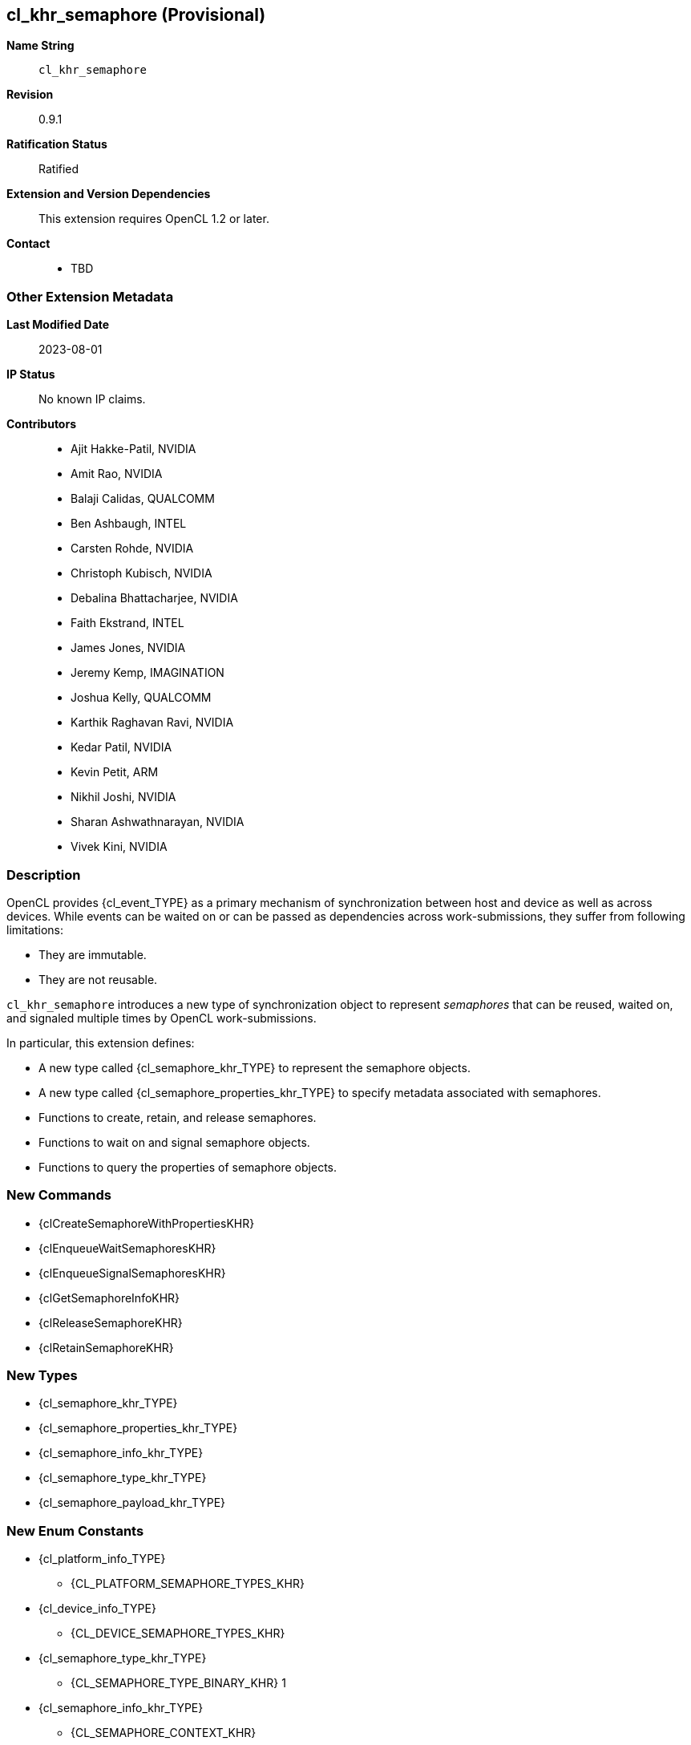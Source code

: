 // Copyright 2021-2023 The Khronos Group.
// SPDX-License-Identifier: CC-BY-4.0

[[cl_khr_semaphore]]
== cl_khr_semaphore (Provisional)

*Name String*::
    `cl_khr_semaphore`
*Revision*::
    0.9.1
*Ratification Status*::
    Ratified
*Extension and Version Dependencies*::
    This extension requires OpenCL 1.2 or later.
*Contact*::
  * TBD

=== Other Extension Metadata

*Last Modified Date*::
    2023-08-01
*IP Status*::
    No known IP claims.
*Contributors*::
  - Ajit Hakke-Patil,  NVIDIA
  - Amit Rao, NVIDIA
  - Balaji Calidas, QUALCOMM
  - Ben Ashbaugh, INTEL
  - Carsten Rohde, NVIDIA
  - Christoph Kubisch, NVIDIA
  - Debalina Bhattacharjee, NVIDIA
  - Faith Ekstrand, INTEL
  - James Jones,  NVIDIA
  - Jeremy Kemp, IMAGINATION
  - Joshua Kelly, QUALCOMM
  - Karthik Raghavan Ravi, NVIDIA
  - Kedar Patil, NVIDIA
  - Kevin Petit, ARM
  - Nikhil Joshi, NVIDIA
  - Sharan Ashwathnarayan, NVIDIA
  - Vivek Kini,  NVIDIA

=== Description

OpenCL provides {cl_event_TYPE} as a primary mechanism of synchronization
between host and device as well as across devices.
While events can be waited on or can be passed as dependencies across
work-submissions, they suffer from following limitations:

  * They are immutable.
  * They are not reusable.

`cl_khr_semaphore` introduces a new type of synchronization object to
represent _semaphores_ that can be reused, waited on, and signaled multiple
times by OpenCL work-submissions.

In particular, this extension defines:

  * A new type called {cl_semaphore_khr_TYPE} to represent the semaphore
    objects.
  * A new type called {cl_semaphore_properties_khr_TYPE} to specify metadata
    associated with semaphores.
  * Functions to create, retain, and release semaphores.
  * Functions to wait on and signal semaphore objects.
  * Functions to query the properties of semaphore objects.

// The 'New ...' section can be auto-generated

=== New Commands

  * {clCreateSemaphoreWithPropertiesKHR}
  * {clEnqueueWaitSemaphoresKHR}
  * {clEnqueueSignalSemaphoresKHR}
  * {clGetSemaphoreInfoKHR}
  * {clReleaseSemaphoreKHR}
  * {clRetainSemaphoreKHR}

=== New Types

  * {cl_semaphore_khr_TYPE}
  * {cl_semaphore_properties_khr_TYPE}
  * {cl_semaphore_info_khr_TYPE}
  * {cl_semaphore_type_khr_TYPE}
  * {cl_semaphore_payload_khr_TYPE}

=== New Enum Constants

  * {cl_platform_info_TYPE}
  ** {CL_PLATFORM_SEMAPHORE_TYPES_KHR}
  * {cl_device_info_TYPE}
  ** {CL_DEVICE_SEMAPHORE_TYPES_KHR}
  * {cl_semaphore_type_khr_TYPE}
  ** {CL_SEMAPHORE_TYPE_BINARY_KHR}                                1
  * {cl_semaphore_info_khr_TYPE}
  ** {CL_SEMAPHORE_CONTEXT_KHR}
  ** {CL_SEMAPHORE_REFERENCE_COUNT_KHR}
  ** {CL_SEMAPHORE_PROPERTIES_KHR}
  ** {CL_SEMAPHORE_PAYLOAD_KHR}

// TODO: We don't need an enum assigned for
// CL_SEMAPHORE_DEVICE_HANDLE_LIST_END_KHR and should just use 0.
// TODO: Do we need to define CL_SEMAPHORE_DEVICE_HANDLE_LIST here or should
// it be in the external semaphore spec instead?

  * {cl_semaphore_info_khr_TYPE} or {cl_semaphore_properties_khr_TYPE}
  ** {CL_SEMAPHORE_TYPE_KHR}
  ** {CL_SEMAPHORE_DEVICE_HANDLE_LIST_KHR}
  ** {CL_SEMAPHORE_DEVICE_HANDLE_LIST_END_KHR}
// TODO these are not described anywhere in the extension spec document
  * New return values from {clGetEventInfo}
  ** {CL_COMMAND_SEMAPHORE_WAIT_KHR}
  ** {CL_COMMAND_SEMAPHORE_SIGNAL_KHR}
  * New error codes
  ** {CL_INVALID_SEMAPHORE_KHR}


[[cl_khr_semaphore-Sample-Code]]
=== Sample Code

==== Example for semaphore creation in a single device context

[source]
----
// Get cl_devices of the platform.
clGetDeviceIDs(..., &devices, &deviceCount);

// Create cl_context with just first device
context = clCreateContext(..., 1, devices, ...);

// Create clSema of type cl_semaphore_khr usable on single device in the context

cl_semaphore_properties_khr sema_props[] =
        {(cl_semaphore_properties_khr)CL_SEMAPHORE_TYPE_KHR,
         (cl_semaphore_properties_khr)CL_SEMAPHORE_TYPE_BINARY_KHR,
          0};

int errcode_ret = 0;

cl_semaphore_khr clSema = clCreateSemaphoreWithPropertiesKHR(context,
                                                             sema_props,
                                                             &errcode_ret);
----

==== Example for semaphore creation for a single device in a multi-device context

[source]
----
// Get cl_devices of the platform.
clGetDeviceIDs(..., &devices, &deviceCount);

// Create cl_context with first two devices
clCreateContext(..., 2, devices, ...);

// Create clSema of type cl_semaphore_khr usable only on device 0
cl_semaphore_properties_khr sema_props[] = {
    (cl_semaphore_properties_khr)CL_SEMAPHORE_TYPE_KHR,
    (cl_semaphore_properties_khr)CL_SEMAPHORE_TYPE_BINARY_KHR,
    (cl_semaphore_properties_khr)CL_SEMAPHORE_DEVICE_HANDLE_LIST_KHR,
    (cl_semaphore_properties_khr)devices[0],
    CL_SEMAPHORE_DEVICE_HANDLE_LIST_END_KHR,
    0
};

int errcode_ret = 0;

cl_semaphore_khr clSema = clCreateSemaphoreWithPropertiesKHR(context,
                                                             sema_props,
                                                             &errcode_ret);
----

==== Example for synchronization using Wait and Signal

[source]
----
// clSema is created using clCreateSemaphoreWithPropertiesKHR
// using one of the examples for semaphore creation.

cl_semaphore_khr clSema = clCreateSemaphoreWithPropertiesKHR(context,
                                                             sema_props,
                                                             &errcode_ret);

// Start the main loop

while (true) {
    // (not shown) Signal the semaphore from other work

    // Wait for the semaphore in OpenCL
    // by calling clEnqueueWaitSemaphoresKHR on 'clSema'
    clEnqueueWaitSemaphoresKHR(/*command_queue*/              command_queue,
                               /*num_sema_objects*/           1,
                               /*sema_objects*/               &clSema,
                               /*sema_payload_list*/          NULL,
                               /*num_events_in_wait_list*/    0,
                               /*event_wait_list*/            NULL,
                               /*event*/                      NULL);

    // Launch kernel that accesses extMem
    clEnqueueNDRangeKernel(command_queue, ...);

    // Signal the semaphore in OpenCL
    clEnqueueSignalSemaphoresKHR(/*command_queue*/              command_queue,
                                 /*num_sema_objects*/           1,
                                 /*sema_objects*/               &clSema,
                                 /*sema_payload_list*/          NULL,
                                 /*num_events_in_wait_list*/    0,
                                 /*event_wait_list*/            NULL,
                                 /*event*/                      NULL);

    // (not shown) Launch other work that waits on 'clSema'
}
----

==== Example for {clGetSemaphoreInfoKHR}

[source]
----
// clSema is created using clCreateSemaphoreWithPropertiesKHR
// using one of the examples for semaphore creation.

cl_semaphore_khr clSema = clCreateSemaphoreWithPropertiesKHR(context,
                                                             sema_props,
                                                             &errcode_ret);

// Start the main rendering loop

while (true) {
    // (not shown) Signal the semaphore from other work

    // Wait for the semaphore in OpenCL, by calling clEnqueueWaitSemaphoresKHR on 'clSema'
    clEnqueueWaitSemaphoresKHR(/*command_queue*/              command_queue,
                               /*num_sema_objects*/           1,
                               /*sema_objects*/               &clSema,
                               /*sema_payload_list*/          NULL,
                               /*num_events_in_wait_list*/    0,
                               /*event_wait_list*/            NULL,
                               /*event*/                      NULL);

    // Launch kernel in OpenCL
    clEnqueueNDRangeKernel(command_queue, ...);

    // Signal the semaphore in OpenCL
    clEnqueueSignalSemaphoresKHR(/*command_queue*/              command_queue,
                                 /*num_sema_objects*/           1,
                                 /*sema_objects*/               &clSema,
                                 /*sema_payload_list*/          NULL,
                                 /*num_events_in_wait_list*/    0,
                                 /*event_wait_list*/            NULL,
                                 /*event*/                      NULL);

    // Query type of clSema
    clGetSemaphoreInfoKHR(/*sema_object*/           clSema,
                          /*param_name*/            CL_SEMAPHORE_TYPE_KHR,
                          /*param_value_size*/      sizeof(cl_semaphore_type_khr),
                          /*param_value*/           &clSemaType,
                          /*param_value_ret_size*/  &clSemaTypeSize);

    if (clSemaType == CL_SEMAPHORE_TYPE_BINARY_KHR) {
        // Do something
    }
    else {
        // Do something else
    }
    // (not shown) Launch other work that waits on 'clSema'
}
----

=== Issues

NOTE: This is a preview of an OpenCL provisional extension specification
that has been Ratified under the Khronos Intellectual Property Framework. It
is being made publicly available prior to being uploaded to the Khronos
registry to enable review and feedback from the community. If you have
feedback please create an issue on
https://github.com/KhronosGroup/OpenCL-Docs/

=== Version History

  * Revision 0.9.0, 2021-09-10
  ** Initial version (provisional).
  * Revision 0.9.1, 2023-08-01
  ** Changed device handle list enum to the semaphore-specific {CL_SEMAPHORE_DEVICE_HANDLE_LIST_KHR} (provisional).


